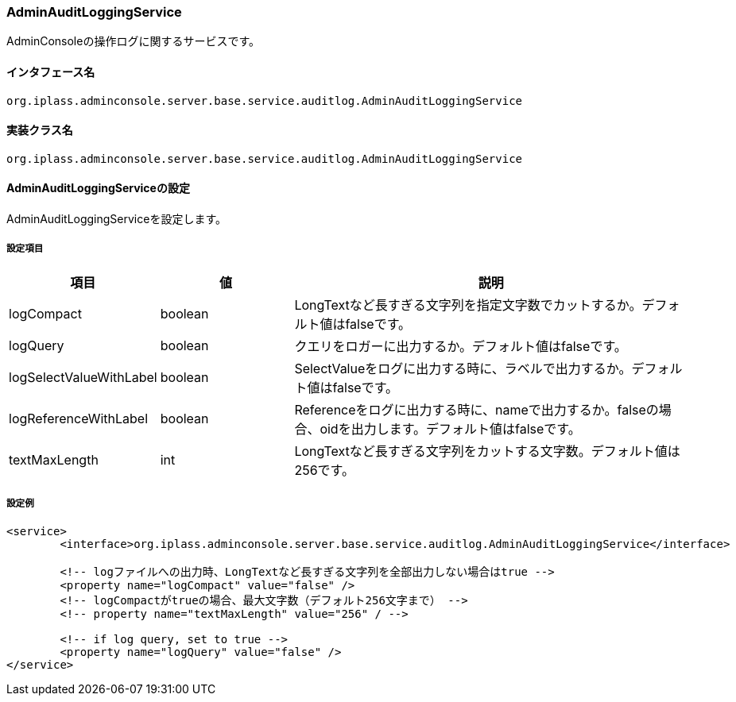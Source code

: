 [[AdminAuditLoggingService]]
=== AdminAuditLoggingService
AdminConsoleの操作ログに関するサービスです。

==== インタフェース名
----
org.iplass.adminconsole.server.base.service.auditlog.AdminAuditLoggingService
----

==== 実装クラス名
----
org.iplass.adminconsole.server.base.service.auditlog.AdminAuditLoggingService
----

==== AdminAuditLoggingServiceの設定
AdminAuditLoggingServiceを設定します。

===== 設定項目
[cols="1,1,3", options="header"]
|===
| 項目 | 値 | 説明
| logCompact | boolean | LongTextなど長すぎる文字列を指定文字数でカットするか。デフォルト値はfalseです。 
| logQuery | boolean | クエリをロガーに出力するか。デフォルト値はfalseです。
| logSelectValueWithLabel | boolean | SelectValueをログに出力する時に、ラベルで出力するか。デフォルト値はfalseです。
| logReferenceWithLabel | boolean | Referenceをログに出力する時に、nameで出力するか。falseの場合、oidを出力します。デフォルト値はfalseです。
| textMaxLength | int | LongTextなど長すぎる文字列をカットする文字数。デフォルト値は256です。
|===

===== 設定例
[source,xml]
----
<service>
	<interface>org.iplass.adminconsole.server.base.service.auditlog.AdminAuditLoggingService</interface>

	<!-- logファイルへの出力時、LongTextなど長すぎる文字列を全部出力しない場合はtrue -->
	<property name="logCompact" value="false" />
	<!-- logCompactがtrueの場合、最大文字数（デフォルト256文字まで） -->
	<!-- property name="textMaxLength" value="256" / -->

	<!-- if log query, set to true -->
	<property name="logQuery" value="false" />
</service>
----
